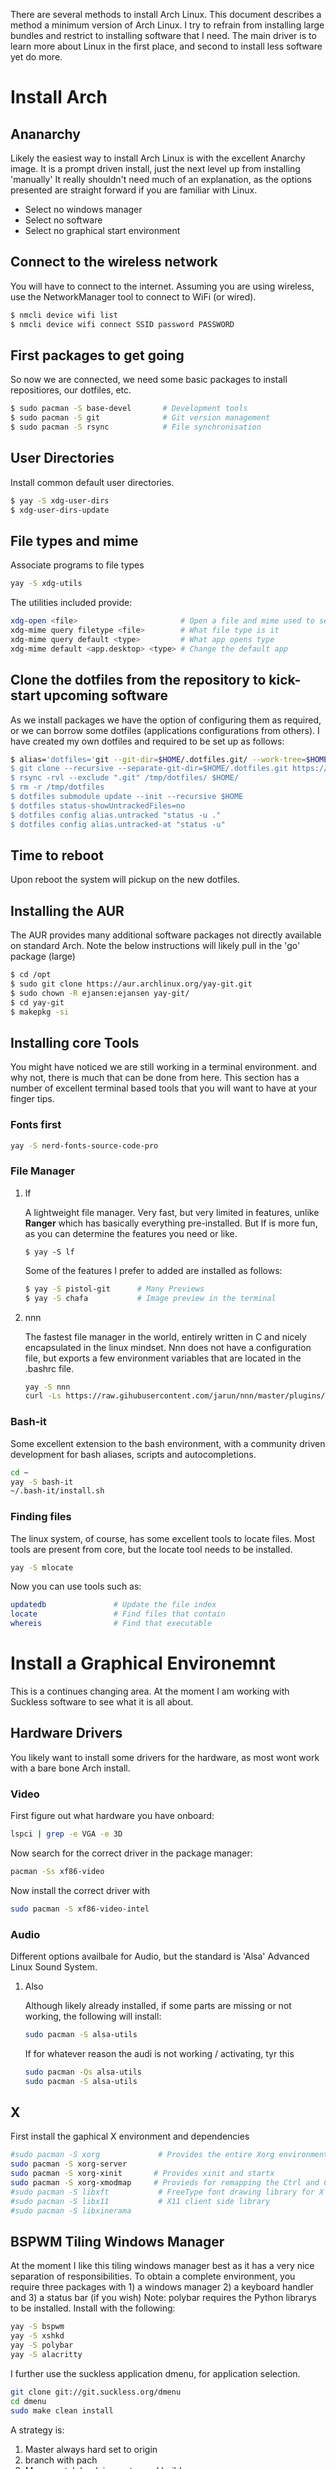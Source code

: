 There are several methods to install Arch Linux. This document describes a method a minimum version of Arch Linux. I try to refrain from installing large bundles and restrict to installing software that I need. The main driver is to learn more about Linux in the first place, and second to install less software yet do more.
* Install Arch
** Ananarchy 
Likely the easiest way to install Arch Linux is with the excellent Anarchy image. It is a prompt driven install, just the next level up from installing 'manually' It really shouldn't need much of an explanation, as the options presented are straight forward if you are familiar with Linux.
- Select no windows manager
- Select no software
- Select no graphical start environment
** Connect to the wireless network
You will have to connect to the internet. Assuming you are using wireless, use the NetworkManager tool to connect to WiFi (or wired).
#+BEGIN_SRC bash
$ nmcli device wifi list
$ nmcli device wifi connect SSID password PASSWORD
#+END_SRC
** First packages to get going
So now we are connected, we need some basic packages to install repositiores, our dotfiles, etc.
#+BEGIN_SRC bash
$ sudo pacman -S base-devel       # Development tools
$ sudo pacman -S git              # Git version management 
$ sudo pacman -S rsync            # File synchronisation
#+END_SRC
** User Directories 
Install common default user directories.
#+BEGIN_SRC bash
$ yay -S xdg-user-dirs
$ xdg-user-dirs-update
#+END_SRC
** File types and mime
Associate programs to file types
#+BEGIN_SRC bash
yay -S xdg-utils
#+END_SRC
The utilities included provide:
#+BEGIN_SRC bash
xdg-open <file>                       # Open a file and mime used to select apps
xdg-mime query filetype <file>        # What file type is it
xdg-mime query default <type>         # What app opens type
xdg-mime default <app.desktop> <type> # Change the default app 

#+END_SRC
** Clone the dotfiles from the repository to kick-start upcoming software
As we install packages we have the option of configuring them as required, or we can borrow some dotfiles (applications configurations from others). I have created my own dotfiles and required to be set up as follows:
#+BEGIN_SRC bash
$ alias='dotfiles='git --git-dir=$HOME/.dotfiles.git/ --work-tree=$HOME'
$ git clone --recursive --separate-git-dir=$HOME/.dotfiles.git https://github.com/dandyrunner/dotfiles.git /tmp/dotfiles
$ rsync -rvl --exclude ".git" /tmp/dotfiles/ $HOME/
$ rm -r /tmp/dotfiles
$ dotfiles submodule update --init --recursive $HOME
$ dotfiles status-showUntrackedFiles=no
$ dotfiles config alias.untracked "status -u ."
$ dotfiles config alias.untracked-at "status -u"
#+END_SRC
** Time to reboot
Upon reboot the system will pickup on the new dotfiles.
** Installing the AUR
The AUR provides many additional software packages not directly available on standard Arch.
Note the below instructions will likely pull in the 'go' package (large)
#+BEGIN_SRC bash
$ cd /opt
$ sudo git clone https://aur.archlinux.org/yay-git.git
$ sudo chown -R ejansen:ejansen yay-git/
$ cd yay-git
$ makepkg -si
#+END_SRC
** Installing core Tools
You might have noticed we are still working in a terminal environment. and why not, there is much that can be done from here. This section has a number of excellent terminal based tools that you will want to have at your finger tips.
*** Fonts first
#+BEGIN_SRC bash
yay -S nerd-fonts-source-code-pro
#+END_SRC
*** File Manager
**** lf
A lightweight file manager. Very fast, but very limited in features, unlike *Ranger* which has basically everything pre-installed. But lf is more fun, as you can determine the features you need or like.
#+BEGIN_SRC bash tangle=no
$ yay -S lf
#+END_SRC
Some of the features I prefer to added are installed as follows:
#+BEGIN_SRC bash
$ yay -S pistol-git      # Many Previews
$ yay -S chafa           # Image preview in the terminal
#+END_SRC
**** nnn
The fastest file manager in the world, entirely written in C and nicely encapsulated in the linux mindset.
Nnn does not have a configuration file, but exports a few environment variables that are located in the .bashrc file.
#+BEGIN_SRC bash
yay -S nnn
curl -Ls https://raw.gihubusercontent.com/jarun/nnn/master/plugins/getplugs | sh 
#+END_SRC
*** Bash-it
Some excellent extension to the bash environment, with a community driven development for bash aliases, scripts and autocompletions.
#+BEGIN_SRC bash
cd ~
yay -S bash-it
~/.bash-it/install.sh 
#+END_SRC
*** Finding files
The linux system, of course, has some excellent tools to locate files. Most tools are present from core, but the locate tool needs to be installed.
#+BEGIN_SRC bash
yay -S mlocate
#+END_SRC
Now you can use tools such as:
#+BEGIN_SRC bash
updatedb               # Update the file index
locate                 # Find files that contain
whereis                # Find that executable
#+END_SRC
* Install a Graphical Environemnt
This is a continues changing area. 
At the moment I am working with Suckless software to see what it is all about.
** Hardware Drivers
You likely want to install some drivers for the hardware, as most wont work with a bare bone Arch install.
*** Video
First figure out what hardware you have onboard:
#+BEGIN_SRC bash
lspci | grep -e VGA -e 3D
#+END_SRC
#+RESULTS:
: 00:02.0 VGA compatible controller: Intel Corporation HD Graphics 620 (rev 02)

Now search for the correct driver in the package manager:
#+BEGIN_SRC bash
pacman -Ss xf86-video
#+END_SRC

#+RESULTS:
| extra/xf86-video-amdgpu     | 19.1.0-2                   | (xorg-drivers)            |              |             |        |        |       |
| X.org                       | amdgpu                     | video                     | driver       |             |        |        |       |
| extra/xf86-video-ati        | 1:19.1.0-2                 | (xorg-drivers)            |              |             |        |        |       |
| X.org                       | ati                        | video                     | driver       |             |        |        |       |
| extra/xf86-video-dummy      | 0.3.8-4                    | (xorg-drivers)            |              |             |        |        |       |
| X.org                       | dummy                      | video                     | driver       |             |        |        |       |
| extra/xf86-video-fbdev      | 0.5.0-2                    | (xorg-drivers)            |              |             |        |        |       |
| X.org                       | framebuffer                | video                     | driver       |             |        |        |       |
| extra/xf86-video-intel      | 1:2.99.917+908+g7181c5a4-1 | (xorg-drivers)            |              |             |        |        |       |
| X.org                       | Intel                      | i810/i830/i915/945G/G965+ | video        | drivers     |        |        |       |
| extra/xf86-video-nouveau    | 1.0.16-2                   | (xorg-drivers)            |              |             |        |        |       |
| Open                        | Source                     | 3D                        | acceleration | driver      | for    | nVidia | cards |
| extra/xf86-video-openchrome | 0.6.0-4                    | (xorg-drivers)            |              |             |        |        |       |
| X.Org                       | Openchrome                 | drivers                   |              |             |        |        |       |
| extra/xf86-video-sisusb     | 0.9.7-3                    |                           |              |             |        |        |       |
| X.org                       | SiS                        | USB                       | video        | driver      |        |        |       |
| extra/xf86-video-vesa       | 2.4.0-3                    | (xorg-drivers             | xorg)        | [installed] |        |        |       |
| X.org                       | vesa                       | video                     | driver       |             |        |        |       |
| extra/xf86-video-vmware     | 13.3.0-2                   | (xorg-drivers)            |              |             |        |        |       |
| X.org                       | vmware                     | video                     | driver       |             |        |        |       |
| extra/xf86-video-voodoo     | 1.2.5-11                   | (xorg-drivers)            |              |             |        |        |       |
| X.org                       | 3dfx                       | Voodoo1/Voodoo2           | 2D           | video       | driver |        |       |
| community/xf86-video-qxl    | 0.1.5-7                    | (xorg-drivers)            |              |             |        |        |       |
| Xorg                        | X11                        | qxl                       | video        | driver      |        |        |       |

Now install the correct driver with
#+BEGIN_SRC bash
sudo pacman -S xf86-video-intel
#+END_SRC
*** Audio
Different options availbale for Audio, but the standard is 'Alsa' Advanced Linux Sound System.
**** Also
Although likely already installed, if some parts are missing or not working, the following will install:
#+BEGIN_SRC bash
sudo pacman -S alsa-utils
#+END_SRC
If for whatever reason the audi is not working / activating, tyr this
#+BEGIN_SRC bash
sudo pacman -Qs alsa-utils
sudo pacman -S alsa-utils
#+END_SRC
** X
First install the gaphical X environment and dependencies
#+BEGIN_SRC bash
#sudo pacman -S xorg             # Provides the entire Xorg environment
sudo pacman -S xorg-server
sudo pacman -S xorg-xinit       # Provides xinit and startx
sudo pacman -S xorg-xmodmap     # Provieds for remapping the Ctrl and Caps keys
#sudo pacman -S libxft           # FreeType font drawing library for X
#sudo pacman -S libx11           # X11 client side library
#sudo pacman -S libxinerama
#+END_SRC
** BSPWM Tiling Windows Manager
At the moment I like this tiling windows manager best as it has a very nice separation of responsibilities.
To obtain a complete environment, you require three packages with 1) a windows manager 2) a keyboard handler and 3) a status bar (if you wish)
Note: polybar requires the Python librarys to be installed.
Install with the following:
#+BEGIN_SRC bash
yay -S bspwm
yay -S xshkd
yay -S polybar
yay -S alacritty
#+END_SRC
I further use the suckless application dmenu, for application selection.
#+BEGIN_SRC bash
git clone git://git.suckless.org/dmenu
cd dmenu
sudo make clean install
#+END_SRC
A strategy is:
1. Master always hard set to origin
2. branch with pach
3. Merge patch back in master and build
4. Good sample: https://www.youtube.com/watch?v=UEmPboaTDpQ
#+BEGIN_SRC bash
make clean && rm -f config.h && git reset --hard origin/master
#+END_SRC

** DWM Tiling Windows Manager
Install with the following:
$ cd ~
$ mkdir Repos
$ cd Repos
$ git clone https://github.com/dandyrunner/dwm
$ cd dwm
$ sudo make clean install

You will need to have the correct terminal installed - or nothing buta black screen will greet you
$ cd ~/Repos
$ git clone https://github.com/dandyrunner/st
$ cd st
$ sudo make clean install

And realy, you would need a way to fire up those apps that you don;t have key bindings for
$ cd ~/Repos
$ git clone https://github.com/dandyrunner/dmenu
$ cd dmenu
$ subo make clean install

Ready to fire up the system, and enjoy.
$ startx
      
* Package Installation and Configuration
** Editor
*** Editor - Emacs - Really what else
This is a chapter by itself. Emacs is many things beside a reasonable text exditor. Yes, vim is fast, by emacs has some real cool features not seen anywhere else, and that is the reason I install it:
1. Org-mode - the best way to get organised
2. Magit    - the best way to interact with git
Heaps of other features too, but I leave that for later explorations
I use a configuration called Doom from Hissnler. Realy, in the end thats what you want (but try if you like)
#+BEGIN_SRC bash
$ sudo pacman -S emacs
$ git clone --depth 1 https://github.com/hlissner/doom-emacs ~/.emacs.d
$ ~/.emacs/doom/bin install
#+END_SRC
There are a few supporting tools that need to be installed tp make Emacs work well, including a spelling checker and search feature.
#+BEGIN_SRC bash
$ sudo pacman -S aspell
$ sudo pacman -S aspell-en
$ sudo pacman -S deft
#+END_SRC
And finally after cheking that all is running, start emacs as a deamon.
#+BEGIN_SRC bash
systemctl --user enable --now emacs
#+END_SRC
Now you can connect to the deamon with:
#+BEGIN_SRC bash
emacsclient -nc       # Emacs -no wait -new frame graphical
emacsclient -t        # Emacs in the terminal
emacsclient -a "" -t  # As repsonse to git and mutt
#+END_SRC
*** Editor - Neovim installation
Neovim has some Plug-ins configured that require python to be installed and enabled
$ sudo python -m ensurepip --upgrade
$ python3 -m pip install --user --upgrade pynvim
$ sudo pacman -S fontconfig
$ sudo pacman -S powerline-fonts
** Email
There are a few email applications out there, but mutt has ben there since the beginning and neomutt is a fork of this already excellent application, actively worked on today. Following the Linux phylosophy, you will need a few applications to receive mail, send mail, look at mail, and decode some mail formats.

Install the folowing apps:
#+BEGIN_SRC bash
sudo pacman -S neomutt        # A email client
sudo pacman -S isync          # Imap and MailDir mailbox synchronizer
sudo pacman -S msmtp          # Send email
sudo pacman -S pass           # Store your password(s) safely
sudo pacman -S lynx           # View html emails
sudo pacman -S notmuch        # Index and search email real fast
sudo pacman -S libnotify      # Get notified of emails arriving on synchronisation
sudo pacman -S abook          # Address book - terminal based of course
sudo pacman -S w3m            # Be able to see html emails
#+END_SRC

That was the easy part, now it's time to configure the tools.
1. Ensure you have your password set up. This can be done by creating a gpg key and account entry.
#+BEGIN_SRC bash
gpg --full-key-gen            # Generate a gpg key pair
gpg insert email/<email@m.com # Create a password for the email
#+END_SRC
2. Create a directory for your mail box
#+BEGIN_SRC bash
mkdir ~/.local/shared/mail/<account>
#+END_SRC
3. Set up your configuration file for mbsync, call ~/.mbsyncrc
4. Sync your email for the first time
#+BEGIN_SRC bash
mbsync -a
#+END_SRC
** Browser - Brave
A browser based on chrome, but without the peeking options build in.
Note this package installs a number of fonts and themes.
$ yay -S brave
